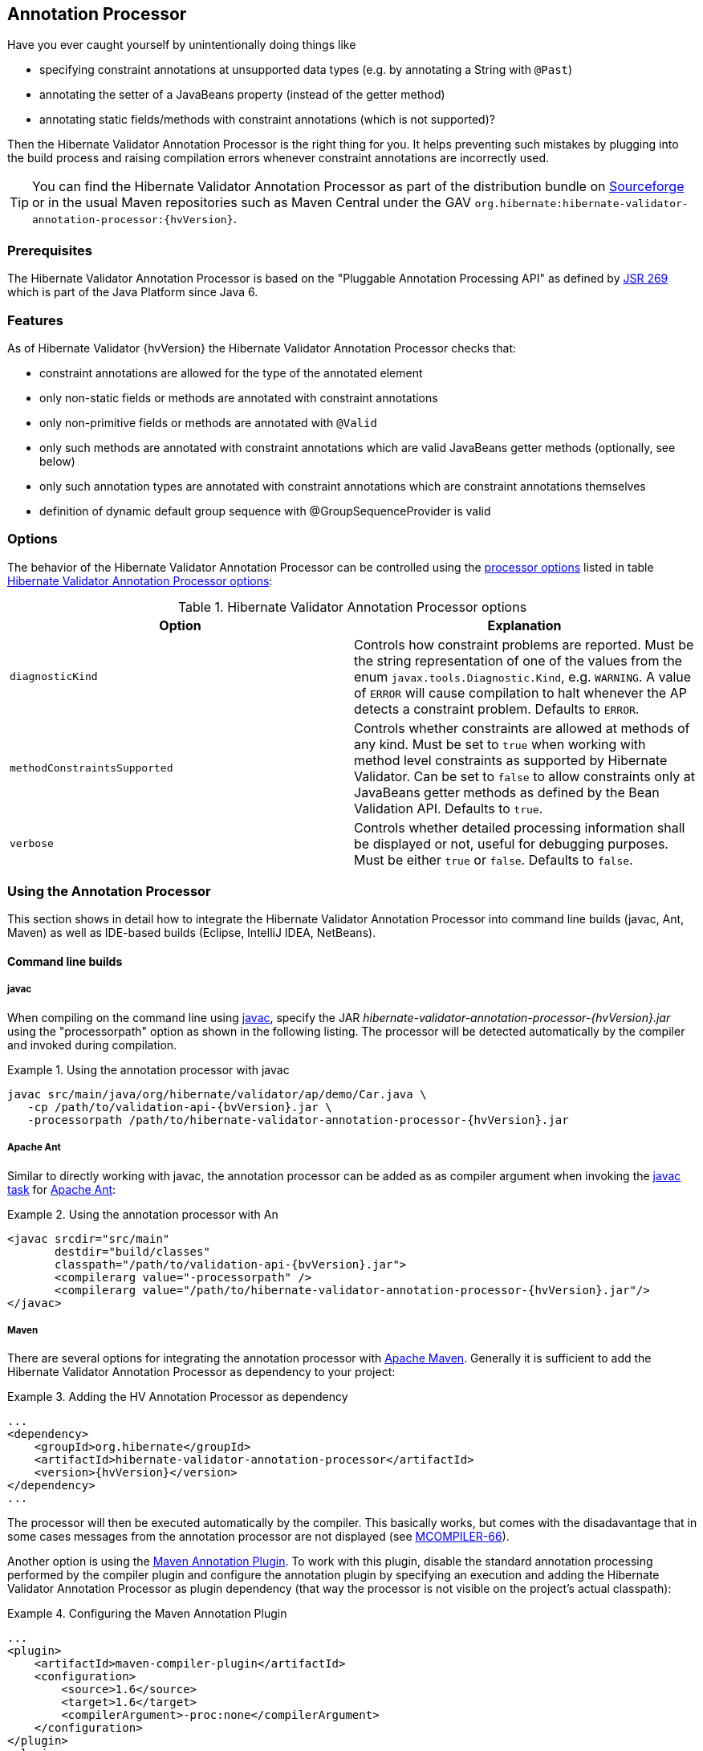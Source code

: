 [[validator-annotation-processor]]
== Annotation Processor

Have you ever caught yourself by unintentionally doing things like

* specifying constraint annotations at unsupported data types (e.g. by annotating a String with `@Past`)
* annotating the setter of a JavaBeans property (instead of the getter method)
* annotating static fields/methods with constraint annotations (which is not supported)?

Then the Hibernate Validator Annotation Processor is the right thing for you. It helps preventing
such mistakes by plugging into the build process and raising compilation errors whenever constraint
annotations are incorrectly used.

[TIP]
====
You can find the Hibernate Validator Annotation Processor as part of the distribution bundle on
http://sourceforge.net/projects/hibernate/files/hibernate-validator[Sourceforge] or in the
usual Maven repositories such as Maven Central under the GAV `org.hibernate:hibernate-validator-
annotation-processor:{hvVersion}`.
====

[[validator-annotationprocessor-prerequisites]]
=== Prerequisites

The Hibernate Validator Annotation Processor is based on the "Pluggable Annotation Processing API"
as defined by http://jcp.org/en/jsr/detail?id=269[JSR 269] which is part of the Java
Platform since Java 6.

[[validator-annotationprocessor-features]]
=== Features

As of Hibernate Validator {hvVersion} the Hibernate Validator Annotation Processor checks that:

* constraint annotations are allowed for the type of the annotated element
* only non-static fields or methods are annotated with constraint annotations
* only non-primitive fields or methods are annotated with `@Valid`
* only such methods are annotated with constraint annotations which are valid JavaBeans
getter methods (optionally, see below)
* only such annotation types are annotated with constraint annotations which are constraint
annotations themselves
* definition of dynamic default group sequence with @GroupSequenceProvider is valid

[[validator-annotationprocessor-options]]
=== Options

The behavior of the Hibernate Validator Annotation Processor can be controlled using the
http://java.sun.com/javase/6/docs/technotes/tools/windows/javac.html#options[processor options]
listed in table <<table_processor_options>>:

[[table_processor_options]]
.Hibernate Validator Annotation Processor options
[options="header"]
|===============
|Option|Explanation
|`diagnosticKind`|Controls how constraint problems are reported. Must be the
            string representation of one of the values from the enum `javax.tools.Diagnostic.Kind`,
            e.g. `WARNING`. A value of `ERROR` will cause compilation to halt whenever the AP detects
            a constraint problem. Defaults to `ERROR`.
|`methodConstraintsSupported`|Controls whether constraints are allowed at methods of any
            kind. Must be set to `true` when working with method level constraints as supported by
            Hibernate Validator. Can be set to `false` to allow constraints only at
            JavaBeans getter methods as defined by the Bean Validation API. Defaults to `true`.
|`verbose`|Controls whether detailed processing information shall be
            displayed or not, useful for debugging purposes. Must be either
            `true` or `false`. Defaults to `false`.

|===============


[[validator-annotationprocessor-usage]]
=== Using the Annotation Processor

This section shows in detail how to integrate the Hibernate Validator Annotation Processor into
command line builds (javac, Ant, Maven) as well as IDE-based builds (Eclipse, IntelliJ IDEA,
NetBeans).

[[validator-annotationprocessor-commandline]]


==== Command line builds

[[validator-annotationprocessor-javac]]
===== javac

When compiling on the command line using
http://java.sun.com/javase/6/docs/technotes/guides/javac/index.html[javac], specify the JAR
_hibernate-validator-annotation-processor-{hvVersion}.jar_ using the "processorpath" option as shown in
the following listing. The processor will be detected automatically by the compiler and invoked
during compilation.

.Using the annotation processor with javac
====
[subs="verbatim,attributes"]
----
javac src/main/java/org/hibernate/validator/ap/demo/Car.java \
   -cp /path/to/validation-api-{bvVersion}.jar \
   -processorpath /path/to/hibernate-validator-annotation-processor-{hvVersion}.jar
----
====

[[validator-annotationprocessor-ant]]
===== Apache Ant

Similar to directly working with javac, the annotation processor can be added as as compiler
argument when invoking the http://ant.apache.org/manual/CoreTasks/javac.html[javac task]
for http://ant.apache.org/[Apache Ant]:

.Using the annotation processor with An
====
[source, XML]
[subs="verbatim,attributes"]
----
<javac srcdir="src/main"
       destdir="build/classes"
       classpath="/path/to/validation-api-{bvVersion}.jar">
       <compilerarg value="-processorpath" />
       <compilerarg value="/path/to/hibernate-validator-annotation-processor-{hvVersion}.jar"/>
</javac>
----
====

===== Maven

There are several options for integrating the annotation processor with
http://maven.apache.org/[Apache Maven]. Generally it is sufficient to add the Hibernate
Validator Annotation Processor as dependency to your project:

.Adding the HV Annotation Processor as dependency
====
[source, XML]
[subs="verbatim,attributes"]
----
...
<dependency>
    <groupId>org.hibernate</groupId>
    <artifactId>hibernate-validator-annotation-processor</artifactId>
    <version>{hvVersion}</version>
</dependency>
...
----
====

The processor will then be executed automatically by the compiler. This basically works, but comes
with the disadavantage that in some cases messages from the annotation processor are not displayed
(see http://jira.codehaus.org/browse/MCOMPILER-66[MCOMPILER-66]).

Another option is using the http://code.google.com/p/maven-annotation-plugin[Maven Annotation Plugin].
To work with this plugin, disable the standard annotation processing performed
by the compiler plugin and configure the annotation plugin by specifying an execution and adding the
Hibernate Validator Annotation Processor as plugin dependency (that way the processor is not visible
on the project's actual classpath):

.Configuring the Maven Annotation Plugin
====
[source, XML]
[subs="verbatim,attributes"]
----
...
<plugin>
    <artifactId>maven-compiler-plugin</artifactId>
    <configuration>
        <source>1.6</source>
        <target>1.6</target>
        <compilerArgument>-proc:none</compilerArgument>
    </configuration>
</plugin>
<plugin>
    <groupId>org.bsc.maven</groupId>
    <artifactId>maven-processor-plugin</artifactId>
    <version>2.2.1</version>
    <executions>
        <execution>
            <id>process</id>
            <goals>
                <goal>process</goal>
            </goals>
            <phase>process-sources</phase>
        </execution>
    </executions>
    <dependencies>
        <dependency>
            <groupId>org.hibernate</groupId>
            <artifactId>hibernate-validator-annotation-processor</artifactId>
            <version>{hvVersion}</version>
        </dependency>
    </dependencies>
</plugin>
...
----
====

[[validator-annotationprocessor-ide]]
==== IDE builds

===== Eclipse

Do the following to use the annotation processor within the http://www.eclipse.org/[Eclipse] IDE:

* Right-click your project, choose "Properties"
* Go to "Java Compiler" and make sure, that "Compiler compliance level" is set to "1.6".
Otherwise the processor won't be activated
* Go to "Java Compiler - Annotation Processing" and choose "Enable annotation processing"
* Go to "Java Compiler - Annotation Processing - Factory Path" and add the JAR
hibernate-validator-annotation-processor-{hvVersion}.jar
* Confirm the workspace rebuild

You now should see any annotation problems as regular error markers within the editor and in the
"Problem" view:

image::annotation_processor_eclipse.png[]

[[validator-annotationprocessor-idea]]
===== IntelliJ IDEA

The following steps must be followed to use the annotation processor within
http://www.jetbrains.com/idea/[IntelliJ IDEA] (version 9 and above):

* Go to "File", then "Settings",
* Expand the node "Compiler", then "Annotation Processors"
* Choose "Enable annotation processing" and enter the following as "Processor path":
/path/to/hibernate-validator-annotation-processor-{hvVersion}.jar
* Add the processor's fully qualified name org.hibernate.validator.ap.ConstraintValidationProcessor
to the "Annotation Processors" list
* If applicable add you module to the "Processed Modules" list

Rebuilding your project then should show any erronous constraint annotations:

image::annotation_processor_intellij.png[]

[[validator-annotationprocessor-netbeans]]
===== NetBeans

Starting with version 6.9, also the http://www.netbeans.org/[NetBeans] IDE supports using
annotation processors within the IDE build. To do so, do the following:

* Right-click your project, choose "Properties"
* Go to "Libraries", tab "Processor", and add the JAR hibernate-validator-annotation-processor-{hvVersion}.jar
* Go to "Build - Compiling", select "Enable Annotation Processing" and "Enable Annotation Processing
in Editor". Add the annotation processor by specifying its fully qualified name
org.hibernate.validator.ap.ConstraintValidationProcessor

Any constraint annotation problems will then be marked directly within the editor:

image::annotation_processor_netbeans.png[]

[[validator-annotationprocessor-known-issues]]
=== Known issues

The following known issues exist as of May 2010:

* https://hibernate.atlassian.net/browse/HV-308[HV-308]: Additional validators
registered for a constraint
http://docs.jboss.org/hibernate/stable/validator/reference/en-US/html_single/#chapter-xml-configuration[using XML] are
not evaluated by the annotation processor.

* Sometimes custom constraints can't be
https://hibernate.atlassian.net/browse/HV-293[properly evaluated] when
using the processor within Eclipse. Cleaning the project can help in these situations. This seems to
be an issue with the Eclipse JSR 269 API implementation, but further investigation is required here.

* When using the processor within Eclipse, the check of dynamic default group sequence definitions
doesn't work. After further investigation, it seems to be an issue with the Eclipse JSR 269 API
implementation.

